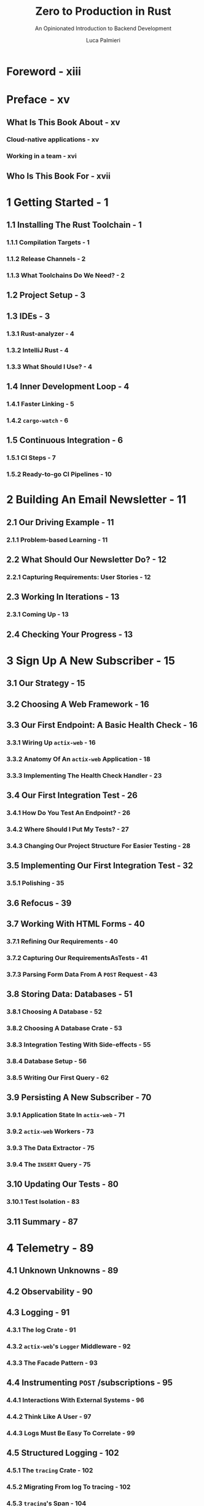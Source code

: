 #+TITLE: Zero to Production in Rust
#+SUBTITLE: An Opinionated Introduction to Backend Development
#+VERSION: 2023-02-19
#+AUTHOR: Luca Palmieri
#+STARTUP: overview
#+STARTUP: entitiespretty


* Foreword - xiii
* Preface - xv
** What Is This Book About - xv
*** Cloud-native applications - xv
*** Working in a team - xvi

** Who Is This Book For - xvii

* 1 Getting Started - 1
** 1.1 Installing The Rust Toolchain - 1
*** 1.1.1 Compilation Targets - 1
*** 1.1.2 Release Channels - 2
*** 1.1.3 What Toolchains Do We Need? - 2

** 1.2 Project Setup - 3
** 1.3 IDEs - 3
*** 1.3.1 Rust-analyzer - 4
*** 1.3.2 IntelliJ Rust - 4
*** 1.3.3 What Should I Use? - 4

** 1.4 Inner Development Loop - 4
*** 1.4.1 Faster Linking - 5
*** 1.4.2 ~cargo-watch~ - 6

** 1.5 Continuous Integration - 6
*** 1.5.1 CI Steps - 7
*** 1.5.2 Ready-to-go CI Pipelines - 10

* 2 Building An Email Newsletter - 11
** 2.1 Our Driving Example - 11
*** 2.1.1 Problem-based Learning - 11

** 2.2 What Should Our Newsletter Do? - 12
*** 2.2.1 Capturing Requirements: User Stories - 12

** 2.3 Working In Iterations - 13
*** 2.3.1 Coming Up - 13

** 2.4 Checking Your Progress - 13

* 3 Sign Up A New Subscriber - 15
** 3.1 Our Strategy - 15
** 3.2 Choosing A Web Framework - 16
** 3.3 Our First Endpoint: A Basic Health Check - 16
*** 3.3.1 Wiring Up ~actix-web~ - 16
*** 3.3.2 Anatomy Of An ~actix-web~ Application - 18
*** 3.3.3 Implementing The Health Check Handler - 23

** 3.4 Our First Integration Test - 26
*** 3.4.1 How Do You Test An Endpoint? - 26
*** 3.4.2 Where Should I Put My Tests? - 27
*** 3.4.3 Changing Our Project Structure For Easier Testing - 28

** 3.5 Implementing Our First Integration Test - 32
*** 3.5.1 Polishing - 35

** 3.6 Refocus - 39
** 3.7 Working With HTML Forms - 40
*** 3.7.1 Refining Our Requirements - 40
*** 3.7.2 Capturing Our RequirementsAsTests - 41
*** 3.7.3 Parsing Form Data From A ~POST~ Request - 43

** 3.8 Storing Data: Databases - 51
*** 3.8.1 Choosing A Database - 52
*** 3.8.2 Choosing A Database Crate - 53
*** 3.8.3 Integration Testing With Side-effects - 55
*** 3.8.4 Database Setup - 56
*** 3.8.5 Writing Our First Query - 62

** 3.9 Persisting A New Subscriber - 70
*** 3.9.1 Application State In ~actix-web~ - 71
*** 3.9.2 ~actix-web~ Workers - 73
*** 3.9.3 The Data Extractor - 75
*** 3.9.4 The ~INSERT~ Query - 75

** 3.10 Updating Our Tests - 80
*** 3.10.1 Test Isolation - 83

** 3.11 Summary - 87
* 4 Telemetry - 89
** 4.1 Unknown Unknowns  - 89
** 4.2 Observability - 90
** 4.3 Logging - 91
*** 4.3.1 The log Crate - 91
*** 4.3.2 ~actix-web~'s ~Logger~ Middleware - 92
*** 4.3.3 The Facade Pattern - 93

** 4.4 Instrumenting ~POST~ /subscriptions - 95
*** 4.4.1 Interactions With External Systems - 96
*** 4.4.2 Think Like A User - 97
*** 4.4.3 Logs Must Be Easy To Correlate - 99

** 4.5 Structured Logging - 102
*** 4.5.1 The ~tracing~ Crate - 102
*** 4.5.2 Migrating From log To tracing - 102
*** 4.5.3 ~tracing~'s Span - 104
*** 4.5.4 Instrumenting Futures - 106
*** 4.5.5 ~tracing~'s ~Subscriber~ - 108
*** 4.5.6 ~tracing-subscriber~ - 109
*** 4.5.7 ~tracing-bunyan-formatter~ - 109
*** 4.5.8 ~tracing-log~ - 112
*** 4.5.9 Removing Unused Dependencies - 113
*** 4.5.10 Cleaning Up Initialisation - 113
*** 4.5.11 Logs For Integration Tests - 117
*** 4.5.12 Cleaning Up Instrumentation Code - ~tracing::instrument~ - 121
*** 4.5.13 Protect Your Secrets - ~secrecy~ - 125
*** 4.5.14 Request Id - 128
*** 4.5.15 Leveraging The tracing Ecosystem - 130

** 4.6 Summary - 131
* 5 Going Live - 133
** 5.1 We Must Talk About Deployments - 133
** 5.2 Choosing Our Tools  - 134
*** 5.2.1 Virtualisation: Docker - 134
*** 5.2.2 Hosting: DigitalOcean - 135

** 5.3 A Dockerfile For Our Application - 135
*** 5.3.1 Dockerfiles - 135
*** 5.3.2 Build Context - 136
*** 5.3.3 Sqlx Offline Mode - 137
*** 5.3.4 Running An Image - 139
*** 5.3.5 Networking - 141
*** 5.3.6 Hierarchical Configuration - 142
*** 5.3.7 Database Connectivity  - 147
*** 5.3.8 Optimising Our Docker Image - 148

** 5.4 Deploy To DigitalOcean Apps Platform - 153
*** 5.4.1 Setup - 153
*** 5.4.2 AppSpecification - 154
*** 5.4.3 How To Inject Secrets Using Environment Variables - 157
*** 5.4.4 Connecting To DigitalOcean's Postgres Instance - 159
*** 5.4.5 Environment Variables In The App Spec  - 162
*** 5.4.6 One Last Push - 163
* 6 Reject Invalid Subscribers #1 - 165
** 6.1 Requirements - 166
*** 6.1.1 Domain Constraints - 166
*** 6.1.2 Security Constraints - 166

** 6.2 First Implementation - 167
** 6.3 Validation Is A Leaky Cauldron  - 170
** 6.4 Type-Driven Development - 171
** 6.5 Ownership Meets Invariants - 174
*** 6.5.1 ~AsRef~ - 178
** 6.6 Panics - 180
** 6.7 Error As Values-~Result~ - 182
*** 6.7.1 Converting ~parse~ To Return ~Result~ - 183

** 6.8 Insightful Assertion Errors: ~claim~ - 185
** 6.9 Unit Tests - 186
** 6.10 Handling A Result - 188
*** 6.10.1 match - 189
*** 6.10.2 The ~?~ Operator - 189
*** 6.10.3 400 Bad Request - 190

** 6.11 The Email Format - 191
** 6.12 The ~SubscriberEmail~ Type - 192
*** 6.12.1 Breaking The Domain Sub-Module - 192
*** 6.12.2 Skeleton Of A NewType - 193

** 6.13 Property-based Testing - 196
*** 6.13.1 How To Generate Random Test Data With ~fake~ - 196
*** 6.13.2 ~quickcheck~ Vs ~proptest~ - 197
*** 6.13.3 Getting Started With ~quickcheck~ - 197
*** 6.13.4 Implementing The ~Arbitrary~ Trait - 198

** 6.14 Payload Validation - 201
*** 6.14.1 Refactoring With ~TryFrom~ - 205

** 6.15 Summary - 208
* 7 Reject Invalid Subscribers #2 - 209
** 7.1 Confirmation Emails - 209
*** 7.1.1 Subscriber Consent - 209
*** 7.1.2 The Confirmation User Journey - 210
*** 7.1.3 The Implementation Strategy - 210

** 7.2 ~EmailClient~, Our Email Delivery Component - 211
*** 7.2.1 How To Send An Email - 211
*** 7.2.2 How To Write A REST Client Using ~reqwest~ - 214
*** 7.2.3 How To Test A REST Client - 222
*** 7.2.4 First Sketch Of ~EmailClient::send_email~ - 227
*** 7.2.5 Tightening Our Happy Path Test - 235
*** 7.2.6 Dealing With Failures - 243

** 7.3 Skeleton And Principles For A Maintainable Test Suite - 253
*** 7.3.1 Why Do We Write Tests? - 254
*** 7.3.2 Why Don't We Write Tests? - 254
*** 7.3.3 Test Code Is Still Code - 254
*** 7.3.4 Our Test Suite - 255
*** 7.3.5 Test Discovery - 256
*** 7.3.6 One Test File, One Crate - 256
*** 7.3.7 Sharing Test Helpers - 257
*** 7.3.8 Sharing Startup Logic - 260
*** 7.3.9 Build An API Client - 269
*** 7.3.10 Summary - 273

** 7.4 Refocus - 273
** 7.5 Zero Downtime Deployments - 274
*** 7.5.1 Reliability - 274
*** 7.5.2 Deployment Strategies - 275

** 7.6 Database Migrations - 278
*** 7.6.1 State Is Kept Outside The Application - 278
*** 7.6.2 Deployments And Migrations - 278
*** 7.6.3 Multi-step Migrations - 279
*** 7.6.4 A New Mandatory Column - 279
*** 7.6.5 A New Table - 281

** 7.7 Sending A Confirmation Email - 282
*** 7.7.1 A Static Email - 282
*** 7.7.2 A Static Confirmation Link  - 287
*** 7.7.3 Pending Confirmation  - 291
*** 7.7.4 Skeleton of ~GET /subscriptions/confirm~ - 294
*** 7.7.5 Connecting The Dots - 297
*** 7.7.6 Subscription Tokens - 307

** 7.8 Database Transactions - 315
*** 7.8.1 All Or Nothing - 315
*** 7.8.2 Transactions In Postgres - 315
*** 7.8.3 Transactions In Sqlx - 316

** 7.9 Summary - 320

* 8 Error Handling - 323
** 8.1 What Is The Purpose Of Errors? - 323
*** 8.1.1 Internal Errors - 324
*** 8.1.2 Errors At The Edge - 326
*** 8.1.3 Summary - 328

** 8.2 Error Reporting For Operators - 329
*** 8.2.1 Keeping Track Of The Error Root Cause - 331
*** 8.2.2 The Error Trait - 337

** 8.3 Errors For Control Flow - 341
*** 8.3.1 Layering - 341
*** 8.3.2 Modelling Errors as Enums - 342
*** 8.3.3 The Error Type Is Not Enough - 344
*** 8.3.4 Removing The Boilerplate With ~thiserror~ - 348

** 8.4 Avoid “Ball Of Mud” Error Enums - 350
*** 8.4.1 Using ~anyhow~ As Opaque Error Type - 355
*** 8.4.2 ~anyhow~ Or ~thiserror~? - 357

** 8.5 Who Should Log Errors? - 358
** 8.6 Summary - 359

* 9 Naive Newsletter Delivery - 361
** 9.2 Do Not Spam Unconfirmed Subscribers - 362
*** 9.2.1 Set Up State Using The Public API - 364
*** 9.2.2 Scoped Mocks - 364
*** 9.2.3 Green Test - 365

** 9.3 All Confirmed Subscribers Receive New Issues - 366
*** 9.3.1 Composing Test Helpers - 366

** 9.4 Implementation Strategy - 368
** 9.5 Body Schema - 369
*** 9.5.1 Test Invalid Inputs - 370

** 9.6 Fetch Confirmed Subscribers List - 372
** 9.7 Send Newsletter Emails  - 374
*** 9.7.1 ~context~ Vs ~with_context~  - 375

** 9.8 ValidationOfStoredData - 376
*** 9.8.1 Responsibility Boundaries - 380
*** 9.8.2 Follow The Compiler - 382
*** 9.8.3 Remove Some Boilerplate - 383

** 9.9 Limitations Of The Naive Approach - 385
** 9.10 Summary - 386

* 10 Securing Our API - 525
** 10.1 Authentication - 387
*** 10.1.1 Drawbacks - 388
*** 10.1.2 Multi-factor Authentication - 388

** 10.2 Password-based Authentication - 388
*** 10.2.1 Basic Authentication - 388
*** 10.2.2 Password Verification - Naive Approach - 394
*** 10.2.3 Password Storage - 398
*** 10.2.4 Do Not Block The Async Executor - 415
*** 10.2.5 User Enumeration - 422

** 10.3 Is it safe? - 427
*** 10.3.1 Transport Layer Security(TLS) - 427
*** 10.3.2 Password Reset - 427
*** 10.3.3 Interaction Types - 427
*** 10.3.4 Machine To Machine - 427
*** 10.3.5 Person Via Browser - 428
*** 10.3.6 Machine to machine, on behalf of a person - 429

** 10.4 Interlude: Next Steps - 429
** 10.5 Login Forms - 429
*** 10.5.1 Serving HTML Pages - 429

** 10.6 Login - 432
*** 10.6.1 HTML Forms - 433
*** 10.6.2 Redirect On Success - 436
*** 10.6.3 Processing Form Data - 436
*** 10.6.4 Contextual Errors - 445

** 10.7 Sessions - 478

* 11 Fault-tolerant Workflows - 525
** 11.1 ~POST /admin/newsletters~ - A Refresher - 525
** 11.2 Our Goal - 527
** 11.3 Failure Modes - 527
*** 11.3.1 Invalid Inputs - 527
*** 11.3.2 Network I/O - 528
*** 11.3.3 Application Crashes - 529
*** 11.3.4 Author Actions - 529

** 11.4 Idempotency: An Introduction - 529
*** 11.4.1 Idempotency In Action: Payments - 530
*** 11.4.2 Idempotency Keys - 530
*** 11.4.3 Concurrent Requests - 531

** 11.5 Requirements As Tests #1 - 532
** 11.6 Implementation Strategies - 533
*** 11.6.1 Stateful Idempotency: Save And Replay - 533
*** 11.6.2 Stateless Idempotency: Deterministic Key Generation - 533
*** 11.6.3 Time Is a Tricky Beast - 534
*** 11.6.4 Making A Choice - 534

** 11.7 Idempotency Store - 534
*** 11.7.1 Which Database Should We Use? - 534
*** 11.7.2 Schema  - 535

** 11.8 Save And Replay - 536
*** 11.8.1 Read Idempotency Key - 536
*** 11.8.2 Retrieve Saved Responses - 541
*** 11.8.3 Save Responses  - 544

** 11.9 Concurrent Requests - 551
*** 11.9.1 Requirements As Tests #2 - 552
*** 11.9.2 Synchronization - 553

** 11.10 Dealing With Errors - 560
*** 11.10.1 Distributed Transactions - 562
*** 11.10.2 Backward Recovery - 563
*** 11.10.3 Forward Recovery - 563
*** 11.10.4 Asynchronous Processing - 564

** 11.11 Epilogue - 581
